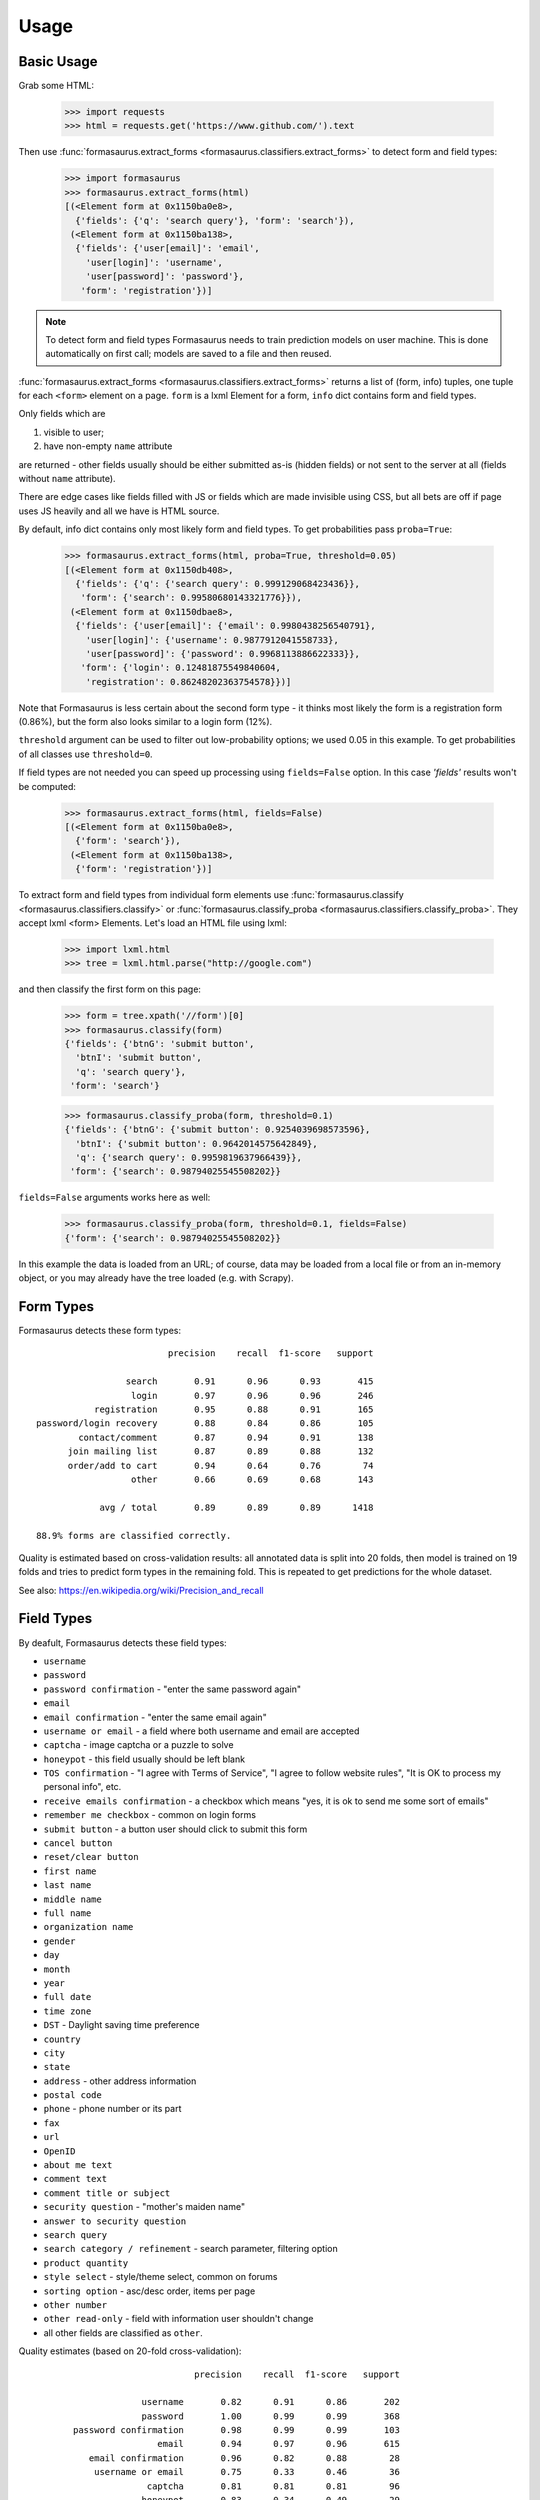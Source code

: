 Usage
=====

Basic Usage
-----------

Grab some HTML:

    >>> import requests
    >>> html = requests.get('https://www.github.com/').text

Then use :func:`formasaurus.extract_forms <formasaurus.classifiers.extract_forms>`
to detect form and field types:

    >>> import formasaurus
    >>> formasaurus.extract_forms(html)
    [(<Element form at 0x1150ba0e8>,
      {'fields': {'q': 'search query'}, 'form': 'search'}),
     (<Element form at 0x1150ba138>,
      {'fields': {'user[email]': 'email',
        'user[login]': 'username',
        'user[password]': 'password'},
       'form': 'registration'})]

.. note::

    To detect form and field types Formasaurus needs to train prediction
    models on user machine. This is done automatically on first call;
    models are saved to a file and then reused.

:func:`formasaurus.extract_forms <formasaurus.classifiers.extract_forms>`
returns a list of (form, info) tuples, one tuple for each ``<form>``
element on a page. ``form`` is a lxml Element for a form,
``info`` dict contains form and field types.

Only fields which are

1. visible to user;
2. have non-empty ``name`` attribute

are returned - other fields usually should be either submitted as-is
(hidden fields) or not sent to the server at all (fields without
``name`` attribute).

There are edge cases like fields filled with JS or fields which are made
invisible using CSS, but all bets are off if page uses JS heavily and all
we have is HTML source.

By default, info dict contains only most likely form and field types.
To get probabilities pass ``proba=True``:

    >>> formasaurus.extract_forms(html, proba=True, threshold=0.05)
    [(<Element form at 0x1150db408>,
      {'fields': {'q': {'search query': 0.999129068423436}},
       'form': {'search': 0.99580680143321776}}),
     (<Element form at 0x1150dbae8>,
      {'fields': {'user[email]': {'email': 0.9980438256540791},
        'user[login]': {'username': 0.9877912041558733},
        'user[password]': {'password': 0.9968113886622333}},
       'form': {'login': 0.12481875549840604,
        'registration': 0.86248202363754578}})]

Note that Formasaurus is less certain about the second form type - it thinks
most likely the form is a registration form (0.86%), but the form
also looks similar to a login form (12%).

``threshold`` argument can be used to filter out low-probability options;
we used 0.05 in this example. To get probabilities of all classes use
``threshold=0``.

If field types are not needed you can speed up processing using
``fields=False`` option. In this case `'fields'` results won't be computed:

    >>> formasaurus.extract_forms(html, fields=False)
    [(<Element form at 0x1150ba0e8>,
      {'form': 'search'}),
     (<Element form at 0x1150ba138>,
      {'form': 'registration'})]

To extract form and field types from individual form elements use
:func:`formasaurus.classify <formasaurus.classifiers.classify>`
or :func:`formasaurus.classify_proba <formasaurus.classifiers.classify_proba>`.
They accept lxml <form> Elements. Let's load an HTML file using lxml:

    >>> import lxml.html
    >>> tree = lxml.html.parse("http://google.com")

and then classify the first form on this page:

    >>> form = tree.xpath('//form')[0]
    >>> formasaurus.classify(form)
    {'fields': {'btnG': 'submit button',
      'btnI': 'submit button',
      'q': 'search query'},
     'form': 'search'}

    >>> formasaurus.classify_proba(form, threshold=0.1)
    {'fields': {'btnG': {'submit button': 0.9254039698573596},
      'btnI': {'submit button': 0.9642014575642849},
      'q': {'search query': 0.9959819637966439}},
     'form': {'search': 0.98794025545508202}}

``fields=False`` arguments works here as well:

    >>> formasaurus.classify_proba(form, threshold=0.1, fields=False)
    {'form': {'search': 0.98794025545508202}}

In this example the data is loaded from an URL; of course, data may be
loaded from a local file or from an in-memory object, or you may already
have the tree loaded (e.g. with Scrapy).


Form Types
----------

Formasaurus detects these form types::

                             precision    recall  f1-score   support

                     search       0.91      0.96      0.93       415
                      login       0.97      0.96      0.96       246
               registration       0.95      0.88      0.91       165
    password/login recovery       0.88      0.84      0.86       105
            contact/comment       0.87      0.94      0.91       138
          join mailing list       0.87      0.89      0.88       132
          order/add to cart       0.94      0.64      0.76        74
                      other       0.66      0.69      0.68       143

                avg / total       0.89      0.89      0.89      1418

    88.9% forms are classified correctly.

Quality is estimated based on cross-validation results:
all annotated data is split into 20 folds, then model is trained on 19 folds
and tries to predict form types in the remaining fold. This is repeated to get
predictions for the whole dataset.

See also: https://en.wikipedia.org/wiki/Precision_and_recall

Field Types
-----------

By deafult, Formasaurus detects these field types:

* ``username``
* ``password``
* ``password confirmation`` - "enter the same password again"
* ``email``
* ``email confirmation`` - "enter the same email again"
* ``username or email`` - a field where both username and email are accepted
* ``captcha`` - image captcha or a puzzle to solve
* ``honeypot`` - this field usually should be left blank
* ``TOS confirmation`` - "I agree with Terms of Service",
  "I agree to follow website rules", "It is OK to process my personal info", etc.
* ``receive emails confirmation`` - a checkbox which means
  "yes, it is ok to send me some sort of emails"
* ``remember me checkbox`` - common on login forms
* ``submit button`` - a button user should click to submit this form
* ``cancel button``
* ``reset/clear button``
* ``first name``
* ``last name``
* ``middle name``
* ``full name``
* ``organization name``
* ``gender``
* ``day``
* ``month``
* ``year``
* ``full date``
* ``time zone``
* ``DST`` - Daylight saving time preference
* ``country``
* ``city``
* ``state``
* ``address`` - other address information
* ``postal code``
* ``phone`` - phone number or its part
* ``fax``
* ``url``
* ``OpenID``
* ``about me text``
* ``comment text``
* ``comment title or subject``
* ``security question`` - "mother's maiden name"
* ``answer to security question``
* ``search query``
* ``search category / refinement`` - search parameter, filtering option
* ``product quantity``
* ``style select`` - style/theme select, common on forums
* ``sorting option`` - asc/desc order, items per page
* ``other number``
* ``other read-only`` - field with information user shouldn't change
* all other fields are classified as ``other``.

Quality estimates (based on 20-fold cross-validation)::

                                  precision    recall  f1-score   support

                        username       0.82      0.91      0.86       202
                        password       1.00      0.99      0.99       368
           password confirmation       0.98      0.99      0.99       103
                           email       0.94      0.97      0.96       615
              email confirmation       0.96      0.82      0.88        28
               username or email       0.75      0.33      0.46        36
                         captcha       0.81      0.81      0.81        96
                        honeypot       0.83      0.34      0.49        29
                TOS confirmation       0.88      0.51      0.65        84
     receive emails confirmation       0.35      0.57      0.43        87
            remember me checkbox       0.96      1.00      0.98       119
                   submit button       0.94      0.98      0.96       380
                   cancel button       0.83      0.50      0.62        10
              reset/clear button       1.00      0.83      0.91        12
                      first name       0.89      0.86      0.88       102
                       last name       0.87      0.85      0.86       101
                     middle name       1.00      0.57      0.73         7
                       full name       0.74      0.80      0.77       136
               organization name       0.74      0.44      0.55        32
                          gender       0.95      0.81      0.88        75
                       time zone       1.00      0.71      0.83         7
                             DST       1.00      1.00      1.00         5
                         country       0.89      0.81      0.85        52
                            city       0.95      0.68      0.80        57
                           state       0.97      0.69      0.81        42
                         address       0.76      0.70      0.73        93
                     postal code       0.97      0.83      0.89        82
                           phone       0.83      0.84      0.83       110
                             fax       1.00      1.00      1.00         9
                             url       0.92      0.68      0.78        34
                          OpenID       1.00      0.75      0.86         4
                   about me text       0.62      0.38      0.48        13
                    comment text       0.88      0.91      0.90       135
        comment title or subject       0.68      0.47      0.56       129
               security question       0.67      0.22      0.33         9
     answer to security question       0.67      0.29      0.40         7
                    search query       0.90      0.95      0.92       385
    search category / refinement       0.92      0.94      0.93       518
                product quantity       0.98      0.81      0.88        62
                    style select       0.94      1.00      0.97        15
                  sorting option       0.92      0.63      0.75        35
                    other number       0.32      0.24      0.27        34
                       full date       0.61      0.61      0.61        23
                             day       0.90      0.76      0.83        25
                           month       0.92      0.81      0.86        27
                            year       0.96      0.79      0.87        34
                 other read-only       0.91      0.36      0.51        28
                           other       0.66      0.77      0.71       773

                     avg / total       0.85      0.85      0.84      5369

    84.5% fields are classified correctly.
    All fields are classified correctly in 76.1% forms.
